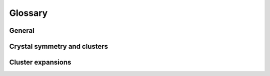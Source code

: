 .. index:: Glossary

Glossary
********


General
=======
.. glossary::

   BCC
        Several metallic including for example elements from groups 5 (V, Nb,
        Ta) and 6 (Cr, Mo, W) have a `body-centered cubic (BCC)
        <https://en.wikipedia.org/wiki/Cubic_crystal_system>`_ ground state
        structure.

   FCC
        The `face-centered cubic (FCC) lattice
        <https://en.wikipedia.org/wiki/Cubic_crystal_system>`_ is one of the
        most common crystal structures for metallic elements including e.g.,
        the late transition metals from group 10 (Ni, Pd, Pt) and 11 (Cu, Ag,
        Au).

   DFT
        The construction of force constants requires accurate reference data.
        `Density functional theory (DFT)
        <https://en.wikipedia.org/wiki/Density_functional_theory>`_
        calculations are one of the most common source for such data.




Crystal symmetry and clusters
=============================
.. glossary::

   crystal symmetry operation
        A crystal symmetry operation for a specific lattice means that the
        lattice is invariant under this operation. An operation comprises
        translational and rotational components.

   cluster
        A cluster is defined as a set of points on a lattice.

   cluster size
        The size of a cluster (commonly refered to as the cluster radius) is
        defined as the average distance to the geometrical center of the cluster.

   cluster space
        The set of clusters into which a structure can be decomposed.

   cutoff
        Cutoffs define the longest allowed distance between two atoms in a
        cluster for each order.

   orbit
        An orbit is defined as a set of symmetry equivalent clusters.



Cluster expansions
==================
.. glossary::

   cluster expansion
   CE
   CEs
   	     :ref:`Cluster expansions <cluster_expansions>` (CEs) provide a
   	     mapping between a configuration and a property of interest
   	     that can be many orders of magnitude faster than the
   	     underlying reference calculations from e.g., :term:`DFT`.

   DOS
         density of states

   ECI
   ECIs
	       The parameters of a :term:`CE` are usually referred to as
	       :ref:`effective cluster interactions (ECIs) <cluster_expansions>`.

   MC
         Monte Carlo (MC) simulations are an effective method for
         sampling a multi-dimensional space.

   MCS
   MCSs
         A Monte Carlo sweep (MCS) is defined as :math:`N_\mathrm{sites}` MC trial
         steps, where :math:`N_\mathrm{sites}` is the number of sites in the system.

   SQS   
         Special quasirandom structures, alloy supercells that mimic a
         random alloy using few atoms [ZunWeiFer90]_.

   WL
         The `Wang-Landau (WL) algorithm
         <https://en.wikipedia.org/wiki/Wang_and_Landau_algorithm>`_
         allows one to extract the microcanonical :term:`density of states
         (DOS) <DOS>`, from which many other thermodynamic quantities
         can be calculated [WanLan01a]_.
